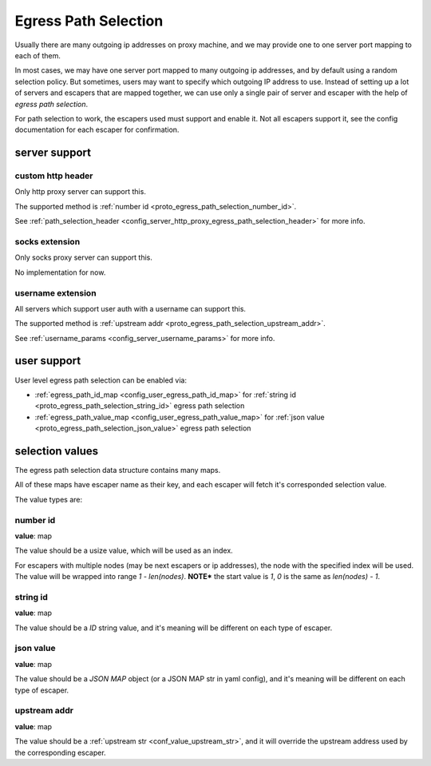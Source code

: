 .. _protocol_egress_path_selection:

#####################
Egress Path Selection
#####################

Usually there are many outgoing ip addresses on proxy machine, and we may provide one to one server port mapping to
each of them.

In most cases, we may have one server port mapped to many outgoing ip addresses, and by default using a random selection
policy. But sometimes, users may want to specify which outgoing IP address to use.
Instead of setting up a lot of servers and escapers that are mapped together, we can use only a single pair of server
and escaper with the help of `egress path selection`.

For path selection to work, the escapers used must support and enable it.
Not all escapers support it, see the config documentation for each escaper for confirmation.

server support
==============

custom http header
------------------

Only http proxy server can support this.

The supported method is :ref:`number id <proto_egress_path_selection_number_id>`.

See :ref:`path_selection_header <config_server_http_proxy_egress_path_selection_header>` for more info.

socks extension
---------------

Only socks proxy server can support this.

No implementation for now.

username extension
------------------

All servers which support user auth with a username can support this.

The supported method is :ref:`upstream addr <proto_egress_path_selection_upstream_addr>`.

See :ref:`username_params <config_server_username_params>` for more info.

user support
============

User level egress path selection can be enabled via:

- :ref:`egress_path_id_map <config_user_egress_path_id_map>` for :ref:`string id <proto_egress_path_selection_string_id>` egress path selection

- :ref:`egress_path_value_map <config_user_egress_path_value_map>` for :ref:`json value <proto_egress_path_selection_json_value>` egress path selection

selection values
================

The egress path selection data structure contains many maps.

All of these maps have escaper name as their key, and each escaper will fetch it's corresponded selection value.

The value types are:

.. _proto_egress_path_selection_number_id:

number id
---------

**value**: map

The value should be a usize value, which will be used as an index.

For escapers with multiple nodes (may be next escapers or ip addresses), the node with the specified index will be used.
The value will be wrapped into range *1 - len(nodes)*.
**NOTE*** the start value is *1*, *0* is the same as *len(nodes) - 1*.

.. _proto_egress_path_selection_string_id:

string id
---------

**value**: map

The value should be a `ID` string value, and it's meaning will be different on each type of escaper.

.. _proto_egress_path_selection_json_value:

json value
----------

**value**: map

The value should be a `JSON MAP` object (or a JSON MAP str in yaml config), and it's meaning will be different on each type of escaper.

.. _proto_egress_path_selection_upstream_addr:

upstream addr
-------------

**value**: map

The value should be a :ref:`upstream str <conf_value_upstream_str>`, and it will override the upstream address used by the corresponding escaper.
